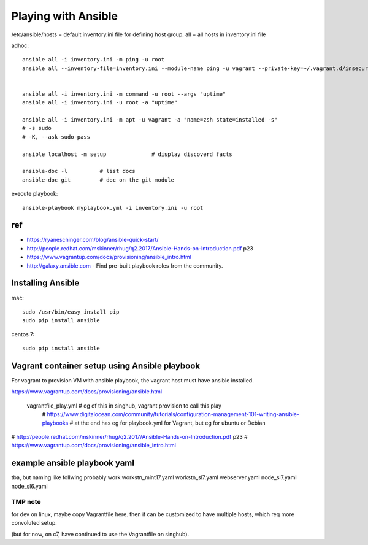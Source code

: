 Playing with Ansible
====================


/etc/ansible/hosts  = default inventory.ini file for defining host group.  
all = all hosts in inventory.ini file


adhoc::

    ansible all -i inventory.ini -m ping -u root
    ansible all --inventory-file=inventory.ini --module-name ping -u vagrant --private-key=~/.vagrant.d/insecure_private_key


    ansible all -i inventory.ini -m command -u root --args "uptime"
    ansible all -i inventory.ini -u root -a "uptime"

    ansible all -i inventory.ini -m apt -u vagrant -a "name=zsh state=installed -s"
    # -s sudo 
    # -K, --ask-sudo-pass

    ansible localhost -m setup              # display discoverd facts

    ansible-doc -l          # list docs
    ansible-doc git         # doc on the git module

execute playbook::

    ansible-playbook myplaybook.yml -i inventory.ini -u root



ref
---

* https://ryaneschinger.com/blog/ansible-quick-start/
* http://people.redhat.com/mskinner/rhug/q2.2017/Ansible-Hands-on-Introduction.pdf p23
* https://www.vagrantup.com/docs/provisioning/ansible_intro.html

* http://galaxy.ansible.com - Find pre-built playbook roles from the community.



Installing Ansible
------------------

mac::

    sudo /usr/bin/easy_install pip 
    sudo pip install ansible

centos 7::

    sudo pip install ansible


Vagrant container setup using Ansible playbook
----------------------------------------------

For vagrant to provision VM with ansible playbook, the vagrant host must have ansible installed.

https://www.vagrantup.com/docs/provisioning/ansible.html

    vagrantfile_play.yml	# eg of this in singhub, vagrant provision to call this play
	# https://www.digitalocean.com/community/tutorials/configuration-management-101-writing-ansible-playbooks 
	# at the end has eg for playbook.yml for Vagrant, but eg for ubuntu or Debian

# http://people.redhat.com/mskinner/rhug/q2.2017/Ansible-Hands-on-Introduction.pdf p23
# https://www.vagrantup.com/docs/provisioning/ansible_intro.html



example ansible playbook yaml 
-----------------------------

tba, but naming like follwing probably work
workstn_mint17.yaml
workstn_sl7.yaml
webserver.yaml
node_sl7.yaml
node_sl6.yaml

========
TMP note
========

for dev on linux, 
maybe copy Vagrantfile here.
then it can be customized to have multiple hosts, which req more convoluted setup.

(but for now, on c7, have continued to use the Vagrantfile on singhub).

